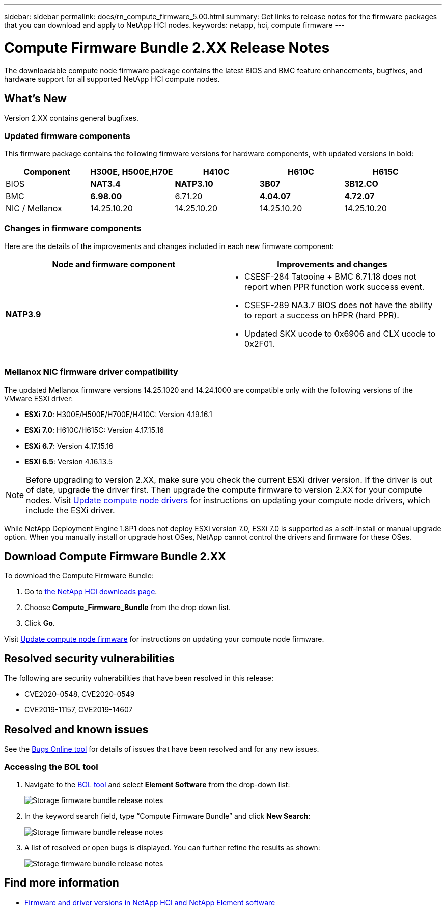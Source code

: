 ---
sidebar: sidebar
permalink: docs/rn_compute_firmware_5.00.html
summary: Get links to release notes for the firmware packages that you can download and apply to NetApp HCI nodes.
keywords: netapp, hci, compute firmware
---
////
This file isn't included in the sidebar nav system. It is only linked to from the rn_relatedrn.adoc file, and this is by design. It might be a totally poor design, but we're going to try it out. -MW, 6-3-2020
////
= Compute Firmware Bundle 2.XX Release Notes
:hardbreaks:
:nofooter:
:icons: font
:linkattrs:
:imagesdir: ../media/
:keywords: hci, release notes, vcp, element, management services, firmware

[.lead]
The downloadable compute node firmware package contains the latest BIOS and BMC feature enhancements, bugfixes, and hardware support for all supported NetApp HCI compute nodes.

== What's New
Version 2.XX contains general bugfixes.

=== Updated firmware components
This firmware package contains the following firmware versions for hardware components, with updated versions in bold:

|===
|Component |H300E, H500E,H70E |H410C |H610C |H615C

|BIOS
|*NAT3.4*
|*NATP3.10*
|*3B07*
|*3B12.CO*

|BMC
|*6.98.00*
|6.71.20
|*4.04.07*
|*4.72.07*

|NIC / Mellanox
|14.25.10.20
|14.25.10.20
|14.25.10.20
|14.25.10.20
|===

=== Changes in firmware components
Here are the details of the improvements and changes included in each new firmware component:

|===
|Node and firmware component |Improvements and changes

|*NATP3.9*
a|
* CSESF-284 Tatooine + BMC 6.71.18 does not report when PPR function work success event.
* CSESF-289 NA3.7 BIOS does not have the ability to report a success on hPPR (hard PPR).
* Updated SKX ucode to 0x6906 and CLX ucode to 0x2F01.
|Updated SKX ucode to 0x6906 and CLX ucode to 0x2F01.

// |H300E, H500E, H700E BMC 6.84.00
// |Disabled TLS 1.0 and 1.1 support (this BMC version was delivered in Compute Firmware Bundle 12.2.109 as well.)
|===

// |H610C BIOS 3B03
// a|
//
// * Improved handling of memory failures
// * Added the latest Intel NVM firmware updates
// * Updated the RC version to 602.D02 (IPU 2020.1)
// * Updated the microcode version to MCU x6906
// * Updated the SPS ME version to 04.01.04.381.0
// * Removed the *Restore on AC Power Loss* and *Current Restore on AC Power Loss* BIOS setup options
//
// |H615C BIOS 3B08.CO
// a|
//
// * Improved handling of memory failures
// * Added the latest Intel NVM firmware updates
// * Updated the microcode version to MCU x2F01
// * Updated the RC version to 602.D02 (IPU 2020.1)
// * Updated the SPS ME version to 04.01.04.381.0
// * Removed the *Restore on AC Power Loss* and *Current Restore on AC Power Loss* BIOS setup options
// * Changed the option *Attempt Fast Cold Boot* default value to `disable`
// * Changed the option *Allow Correctables* default value to `enable`
//
// |H410C BMC 6.71.18
// |Add BMC reporting for ePPR memory SEL events
//
// |H610C BMC 4.00.07
// |Add remote syslog support
//
// |H615C BMC 4.68.07
// |Add remote syslog support
// |===

=== Mellanox NIC firmware driver compatibility
The updated Mellanox firmware versions 14.25.1020 and 14.24.1000 are compatible only with the following versions of the VMware ESXi driver:

* *ESXi 7.0*: H300E/H500E/H700E/H410C: Version 4.19.16.1
* *ESXi 7.0*: H610C/H615C: Version 4.17.15.16
* *ESXi 6.7*: Version 4.17.15.16
* *ESXi 6.5*: Version 4.16.13.5

NOTE: Before upgrading to version 2.XX, make sure you check the current ESXi driver version.  If the driver is out of date, upgrade the driver first. Then upgrade the compute firmware to version 2.XX for your compute nodes. Visit link:task_hcc_upgrade_compute_node_drivers.html[Update compute node drivers^] for instructions on updating your compute node drivers, which include the ESXi driver.

While NetApp Deployment Engine 1.8P1 does not deploy ESXi version 7.0, ESXi 7.0 is supported as a self-install or manual upgrade option. When you manually install or upgrade host OSes, NetApp cannot control the drivers and firmware for these OSes.

== Download Compute Firmware Bundle 2.XX
To download the Compute Firmware Bundle:

. Go to https://mysupport.netapp.com/site/products/all/details/netapp-hci/downloads-tab[the NetApp HCI downloads page^].
. Choose *Compute_Firmware_Bundle* from the drop down list.
. Click *Go*.

Visit link:task_hcc_upgrade_compute_node_firmware.html#use-the-baseboard-management-controller-bmc-user-interface-ui[Update compute node firmware^] for instructions on updating your compute node firmware.

== Resolved security vulnerabilities
The following are security vulnerabilities that have been resolved in this release:

* CVE2020-0548, CVE2020-0549
* CVE2019-11157, CVE2019-14607

== Resolved and known issues
See the https://mysupport.netapp.com/site/bugs-online/product[Bugs Online tool^] for details of issues that have been resolved and for any new issues.

=== Accessing the BOL tool
. Navigate to the  https://mysupport.netapp.com/site/bugs-online/product[BOL tool^] and select  *Element Software* from the drop-down list:
+
image::bol_dashboard.png[Storage firmware bundle release notes, align="center"]

. In the keyword search field, type “Compute Firmware Bundle” and click *New Search*:
+
image::compute_firmware_bundle_choice.png[Storage firmware bundle release notes, align="center"]

. A list of resolved or open bugs is displayed. You can further refine the results as shown:
+
image::bol_list_bugs_found.png[Storage firmware bundle release notes, align="center"]

// |===
// |Issue |Description |Workaround
//
// |CSESF-295
// |The compute node firmware update process fails with a BIOS update error when you update the firmware on a H410C node using the downloadable firmware package.
// a|Manually update the BIOS to version NA3.7 on the H410C node:
//
// . Browse to the https://mysupport.netapp.com/site/products/all/details/netapp-hci/downloads-tab[NetApp HCI Downloads page^].
// . Enter `H410C_BIOS_3.7` in the drop down list text field.
// . Click *Go*.
// Instructions for updating are available in PDF format on the download page.
//
// After you update the BIOS and BMC, update the H410C node firmware using the compute firmware bundle 2.76 package.
//
// |CSESF-328
// |On H410C and H300E/H500E/H700E nodes, one NIC sensor for the Mellanox NIC in the BMC reports status as "NA" and reads "not present".
// |None
//
// |CSESF-309
// |H410C and H300E/H500E/H700E nodes are unable to bring the Mellanox NIC port up after manually bringing the port down when running VMware EXSi 6.7u1.
// |Run the following command to recover the ports: `esxcli network nic set -n vmnic2 -a`
//
// |CSESF-303
// |Network statistics errors are seen for the Mellanox NIC on H410C nodes.
// |None
//
// |CSESF-293 / PE-10130
// |Mellanox NIC firmware can be downgraded by Bootstrap OS after you upgrade to the Compute Firmware Bundle version 2.76.
// |Reinstall Compute Firmware Bundle version 2.76.
//
// |PE-11033
// |Under heavy loads, the expected vmnic0 link message is sometimes missing from H615C node log files.
// |None
//
// |PE-11032
// |Under heavy loads, transmit errors sometimes occur for the Mellanox NIC on H610C nodes.
// |None
//
// |PE-10954
// |H610C nodes sometimes reflect the incorrect MTU setting after you set the MTU using the Element software Terminal User Interface (TUI).
// |None
// |===

[discrete]
== Find more information
* https://kb.netapp.com/Advice_and_Troubleshooting/Hybrid_Cloud_Infrastructure/NetApp_HCI/Firmware_and_driver_versions_in_NetApp_HCI_and_NetApp_Element_software[Firmware and driver versions in NetApp HCI and NetApp Element software^]

